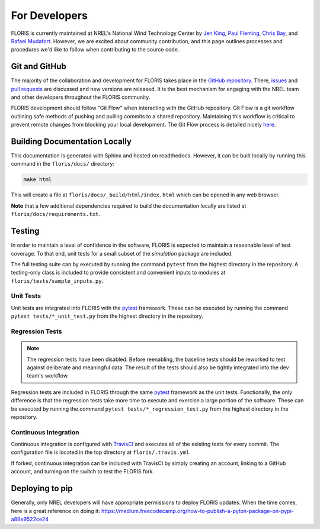 For Developers
--------------
FLORIS is currently maintained at NREL's National Wind Technology Center by
`Jen King <mailto:jennifer.king@nrel.gov>`_,
`Paul Fleming <mailto:paul.fleming@nrel.gov>`_,
`Chris Bay <mailto:chris.bay@nrel.gov>`_, and
`Rafael Mudafort <mailto:rafael.mudafort@nrel.gov>`_. However, we are excited
about community contribution, and this page outlines processes and procedures
we'd like to follow when contributing to the source code.

Git and GitHub
==============
The majority of the collaboration and development for FLORIS takes place
in the `GitHub repository <http://github.com/nrel/floris>`__. There,
`issues <http://github.com/nrel/floris/issues>`__ and
`pull requests <http://github.com/nrel/floris/pulls>`__
are discussed and new versions are released. It is the best mechanism for
engaging with the NREL team and other developers throughout
the FLORIS community.

FLORIS development should follow "Git Flow" when interacting with the GitHub
repository. Git Flow is a git workflow outlining safe methods of pushing and
pulling commits to a shared repository. Maintaining this workflow is critical
to prevent remote changes from blocking your local development. The Git Flow
process is detailed nicely
`here <http://nvie.com/posts/a-successful-git-branching-model>`__.

Building Documentation Locally
==============================
This documentation is generated with Sphinx and hosted on readthedocs. However,
it can be built locally by running this command in the ``floris/docs/``
directory:

.. code-block:: bash

    make html

This will create a file at ``floris/docs/_build/html/index.html`` which
can be opened in any web browser.

**Note** that a few additional dependencies required to build the documentation
locally are listed at ``floris/docs/requirements.txt``.

Testing
=======

In order to maintain a level of confidence in the software, FLORIS is expected
to maintain a reasonable level of test coverage. To that end, unit
tests for a small subset of the `simulation` package are included. 

The full testing suite can by executed by running the command ``pytest`` from
the highest directory in the repository. A testing-only class is included
to provide consistent and convenient inputs to modules at
``floris/tests/sample_inputs.py``.

Unit Tests
~~~~~~~~~~

Unit tests are integrated into FLORIS with the
`pytest <https://docs.pytest.org/en/latest/>`_ framework. These can be executed
by running the command ``pytest tests/*_unit_test.py`` from the highest
directory in the repository.

Regression Tests
~~~~~~~~~~~~~~~~

.. note::

    The regression tests have been disabled. Before reenabling, the baseline
    tests should be reworked to test against deliberate and meaningful data.
    The result of the tests should also be tightly integrated into the dev
    team's workflow.

Regression tests are included in FLORIS through the same
`pytest <https://docs.pytest.org/en/latest/>`_ framework as the unit tests.
Functionally, the only difference is that the regression tests take more
time to execute and exercise a large portion of the software. These can be
executed by running the command ``pytest tests/*_regression_test.py`` from the
highest directory in the repository.

Continuous Integration
~~~~~~~~~~~~~~~~~~~~~~
Continuous integration is configured with `TravisCI <https://travis-ci.org/NREL/floris>`_
and executes all of the existing tests for every commit. The configuration file
is located in the top directory at ``floris/.travis.yml``.

If forked, continuous integration can be included with TravisCI by simply
creating an account, linking to a GitHub account, and turning on the switch to
test the FLORIS fork.

Deploying to pip
================
Generally, only NREL developers will have appropriate permissions to deploy
FLORIS updates. When the time comes, here is a great reference on doing it:
https://medium.freecodecamp.org/how-to-publish-a-pyton-package-on-pypi-a89e9522ce24
